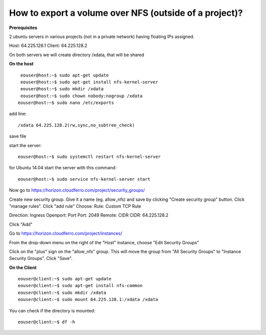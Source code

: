 How to export a volume over NFS (outside of a project)?
========================================================

**Prerequisites**

2 ubuntu servers in various projects (not in a private network) having floating IPs assigned.

Host: 64.225.128.1
Client: 64.225.128.2

On both servers we will create directory /xdata, that will be shared

 

**On the host**

::

   eouser@host:~$ sudo apt-get update
   eouser@host:~$ sudo apt-get install nfs-kernel-server
   eouser@host:~$ sudo mkdir /xdata
   eouser@host:~$ sudo chown nobody:nogroup /xdata
  eouser@host:~$ sudo nano /etc/exports

add line:

::

   /xdata 64.225.128.2(rw,sync,no_subtree_check)

save file

start the server:

::

   eouser@host:~$ sudo systemctl restart nfs-kernel-server

for Ubuntu 14.04 start the server with this command:

::

   eouser@host:~$ sudo service nfs-kernel-server start

 

Now go to https://horizon.cloudferro.com/project/security_groups/

Create new security group.
Give it a name (eg. allow_nfs) and save by clicking "Create security group" button.
Click "manage rules".
Click "add rule"
Choose:
Rule: Custom TCP Rule

Direction: Ingress
Openport: Port
Port: 2049
Remote: CIDR
CIDR: 64.225.128.2

Click "Add"

Go to https://horizon.cloudferro.com/project/instances/

From the drop-down menu on the right of the "Host" instance, choose "Edit Security Groups"

Click on the "plus" sign on the "allow_nfs" group.
This will move the group from "All Security Groups" to "Instance Security Groups".
Click "Save".

 

**On the Client**

::

   eouser@client:~$ sudo apt-get update
   eouser@client:~$ sudo apt-get install nfs-common
   eouser@client:~$ sudo mkdir /xdata
   eouser@client:~$ sudo mount 64.225.128.1:/xdata /xdata

You can check if the directory is mounted:

::

   eouser@client:~$ df -h
